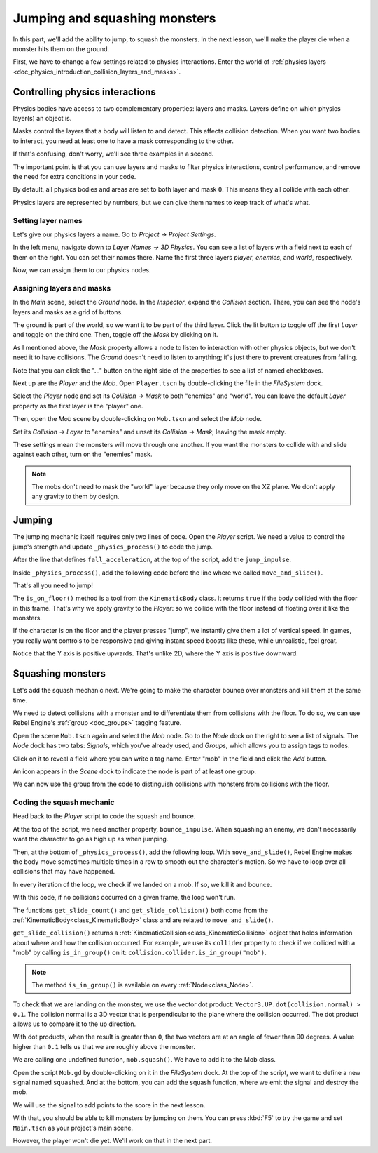 .. _doc_first_3d_game_jumping_and_squashing_monsters:

Jumping and squashing monsters
==============================

In this part, we'll add the ability to jump, to squash the monsters. In the next
lesson, we'll make the player die when a monster hits them on the ground.

First, we have to change a few settings related to physics interactions. Enter
the world of :ref:`physics layers
<doc_physics_introduction_collision_layers_and_masks>`.

Controlling physics interactions
--------------------------------

Physics bodies have access to two complementary properties: layers and masks.
Layers define on which physics layer(s) an object is.

Masks control the layers that a body will listen to and detect. This affects
collision detection. When you want two bodies to interact, you need at least one
to have a mask corresponding to the other.

If that's confusing, don't worry, we'll see three examples in a second.

The important point is that you can use layers and masks to filter physics
interactions, control performance, and remove the need for extra conditions in
your code.

By default, all physics bodies and areas are set to both layer and mask ``0``.
This means they all collide with each other.

Physics layers are represented by numbers, but we can give them names to keep
track of what's what.

Setting layer names
~~~~~~~~~~~~~~~~~~~

Let's give our physics layers a name. Go to *Project -> Project Settings*.

|image0|

In the left menu, navigate down to *Layer Names -> 3D Physics*. You can see a
list of layers with a field next to each of them on the right. You can set their
names there. Name the first three layers *player*, *enemies*, and *world*,
respectively.

|image1|

Now, we can assign them to our physics nodes.

Assigning layers and masks
~~~~~~~~~~~~~~~~~~~~~~~~~~

In the *Main* scene, select the *Ground* node. In the *Inspector*, expand the
*Collision* section. There, you can see the node's layers and masks as a grid of
buttons.

|image2|

The ground is part of the world, so we want it to be part of the third layer.
Click the lit button to toggle off the first *Layer* and toggle on the third
one. Then, toggle off the *Mask* by clicking on it.

|image3|

As I mentioned above, the *Mask* property allows a node to listen to interaction
with other physics objects, but we don't need it to have collisions. The
*Ground* doesn't need to listen to anything; it's just there to prevent
creatures from falling.

Note that you can click the "..." button on the right side of the properties to
see a list of named checkboxes.

|image4|

Next up are the *Player* and the *Mob*. Open ``Player.tscn`` by double-clicking
the file in the *FileSystem* dock.

Select the *Player* node and set its *Collision -> Mask* to both "enemies" and
"world". You can leave the default *Layer* property as the first layer is the
"player" one.

|image5|

Then, open the *Mob* scene by double-clicking on ``Mob.tscn`` and select the
*Mob* node.

Set its *Collision -> Layer* to "enemies" and unset its *Collision -> Mask*,
leaving the mask empty.

|image6|

These settings mean the monsters will move through one another. If you want the
monsters to collide with and slide against each other, turn on the "enemies"
mask.

.. note::

    The mobs don't need to mask the "world" layer because they only move
    on the XZ plane. We don't apply any gravity to them by design.

Jumping
-------

The jumping mechanic itself requires only two lines of code. Open the *Player*
script. We need a value to control the jump's strength and update
``_physics_process()`` to code the jump.

After the line that defines ``fall_acceleration``, at the top of the script, add
the ``jump_impulse``.

.. tabs::
 .. code-tab:: gdscript GDScript

   #...
   # Vertical impulse applied to the character upon jumping in meters per second.
   export var jump_impulse = 20

 .. code-tab:: csharp

    // Don't forget to rebuild the project so the editor knows about the new export variable.

    // ...
    // Vertical impulse applied to the character upon jumping in meters per second.
    [Export]
    public int JumpImpulse = 20;

Inside ``_physics_process()``, add the following code before the line where we
called ``move_and_slide()``.

.. tabs::
 .. code-tab:: gdscript GDScript

   func _physics_process(delta):
       #...

       # Jumping.
       if is_on_floor() and Input.is_action_just_pressed("jump"):
           velocity.y += jump_impulse

       #...

 .. code-tab:: csharp

    public override void _PhysicsProcess(float delta)
    {
        // ...

        // Jumping.
        if (IsOnFloor() && Input.IsActionJustPressed("jump"))
        {
            _velocity.y += JumpImpulse;
        }

        // ...
    }

That's all you need to jump!

The ``is_on_floor()`` method is a tool from the ``KinematicBody`` class. It
returns ``true`` if the body collided with the floor in this frame. That's why
we apply gravity to the *Player*: so we collide with the floor instead of
floating over it like the monsters.

If the character is on the floor and the player presses "jump", we instantly
give them a lot of vertical speed. In games, you really want controls to be
responsive and giving instant speed boosts like these, while unrealistic, feel
great.

Notice that the Y axis is positive upwards. That's unlike 2D, where the Y axis
is positive downward.

Squashing monsters
------------------

Let's add the squash mechanic next. We're going to make the character bounce
over monsters and kill them at the same time.

We need to detect collisions with a monster and to differentiate them from
collisions with the floor. To do so, we can use Rebel Engine's :ref:`group
<doc_groups>` tagging feature.

Open the scene ``Mob.tscn`` again and select the *Mob* node. Go to the *Node*
dock on the right to see a list of signals. The *Node* dock has two tabs:
*Signals*, which you've already used, and *Groups*, which allows you to assign
tags to nodes.

Click on it to reveal a field where you can write a tag name. Enter "mob" in the
field and click the *Add* button.

|image7|

An icon appears in the *Scene* dock to indicate the node is part of at least one
group.

|image8|

We can now use the group from the code to distinguish collisions with monsters
from collisions with the floor.

Coding the squash mechanic
~~~~~~~~~~~~~~~~~~~~~~~~~~

Head back to the *Player* script to code the squash and bounce.

At the top of the script, we need another property, ``bounce_impulse``. When
squashing an enemy, we don't necessarily want the character to go as high up as
when jumping.

.. tabs::
 .. code-tab:: gdscript GDScript

   # Vertical impulse applied to the character upon bouncing over a mob in
   # meters per second.
   export var bounce_impulse = 16

 .. code-tab:: csharp

    // Don't forget to rebuild the project so the editor knows about the new export variable.

    // Vertical impulse applied to the character upon bouncing over a mob in meters per second.
    [Export]
    public int BounceImpulse = 16;

Then, at the bottom of ``_physics_process()``, add the following loop. With
``move_and_slide()``, Rebel Engine makes the body move sometimes multiple times in a
row to smooth out the character's motion. So we have to loop over all collisions
that may have happened.

In every iteration of the loop, we check if we landed on a mob. If so, we kill
it and bounce.

With this code, if no collisions occurred on a given frame, the loop won't run.

.. tabs::
 .. code-tab:: gdscript GDScript

   func _physics_process(delta):
       #...
       for index in range(get_slide_count()):
           # We check every collision that occurred this frame.
           var collision = get_slide_collision(index)
           # If we collide with a monster...
           if collision.collider.is_in_group("mob"):
               var mob = collision.collider
               # ...we check that we are hitting it from above.
               if Vector3.UP.dot(collision.normal) > 0.1:
                   # If so, we squash it and bounce.
                   mob.squash()
                   velocity.y = bounce_impulse

 .. code-tab:: csharp

    public override void _PhysicsProcess(float delta)
    {
        // ...

        for (int index = 0; index < GetSlideCount(); index++)
        {
            // We check every collision that occurred this frame.
            KinematicCollision collision = GetSlideCollision(index);
            // If we collide with a monster...
            if (collision.Collider is Mob mob && mob.IsInGroup("mob"))
            {
                // ...we check that we are hitting it from above.
                if (Vector3.Up.Dot(collision.Normal) > 0.1f)
                {
                    // If so, we squash it and bounce.
                    mob.Squash();
                    _velocity.y = BounceImpulse;
                }
            }
        }
    }

 That's a lot of new functions. Here's some more information about them.

The functions ``get_slide_count()`` and ``get_slide_collision()`` both come from
the :ref:`KinematicBody<class_KinematicBody>` class and are related to
``move_and_slide()``.

``get_slide_collision()`` returns a
:ref:`KinematicCollision<class_KinematicCollision>` object that holds
information about where and how the collision occurred. For example, we use its
``collider`` property to check if we collided with a "mob" by calling
``is_in_group()`` on it: ``collision.collider.is_in_group("mob")``.

.. note::

    The method ``is_in_group()`` is available on every :ref:`Node<class_Node>`.

To check that we are landing on the monster, we use the vector dot product:
``Vector3.UP.dot(collision.normal) > 0.1``. The collision normal is a 3D vector
that is perpendicular to the plane where the collision occurred. The dot product
allows us to compare it to the up direction.

With dot products, when the result is greater than ``0``, the two vectors are at
an angle of fewer than 90 degrees. A value higher than ``0.1`` tells us that we
are roughly above the monster.

We are calling one undefined function, ``mob.squash()``. We have to add it to
the Mob class.

Open the script ``Mob.gd`` by double-clicking on it in the *FileSystem* dock. At
the top of the script, we want to define a new signal named ``squashed``. And at
the bottom, you can add the squash function, where we emit the signal and
destroy the mob.

.. tabs::
 .. code-tab:: gdscript GDScript

   # Emitted when the player jumped on the mob.
   signal squashed

   # ...


   func squash():
       emit_signal("squashed")
       queue_free()

 .. code-tab:: csharp

    // Don't forget to rebuild the project so the editor knows about the new signal.

    // Emitted when the played jumped on the mob.
    [Signal]
    public delegate void Squashed();

    // ...

    public void Squash()
    {
        EmitSignal(nameof(Squashed));
        QueueFree();
    }

We will use the signal to add points to the score in the next lesson.

With that, you should be able to kill monsters by jumping on them. You can press
:kbd:`F5` to try the game and set ``Main.tscn`` as your project's main scene.

However, the player won't die yet. We'll work on that in the next part.

.. |image0| image:: img/06.jump_and_squash/02.project_settings.png
.. |image1| image:: img/06.jump_and_squash/03.physics_layers.png
.. |image2| image:: img/06.jump_and_squash/04.default_physics_properties.png
.. |image3| image:: img/06.jump_and_squash/05.toggle_layer_and_mask.png
.. |image4| image:: img/06.jump_and_squash/06.named_checkboxes.png
.. |image5| image:: img/06.jump_and_squash/07.player_physics_mask.png
.. |image6| image:: img/06.jump_and_squash/08.mob_physics_mask.png
.. |image7| image:: img/06.jump_and_squash/09.groups_tab.png
.. |image8| image:: img/06.jump_and_squash/10.group_scene_icon.png

